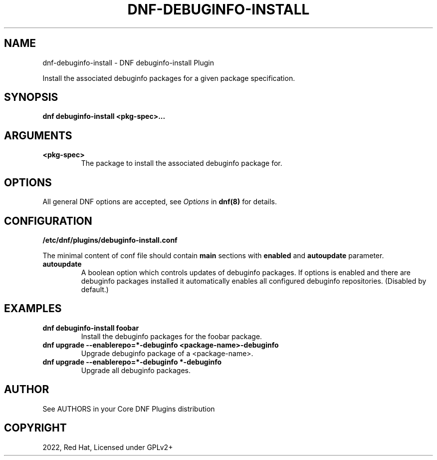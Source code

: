 .\" Man page generated from reStructuredText.
.
.
.nr rst2man-indent-level 0
.
.de1 rstReportMargin
\\$1 \\n[an-margin]
level \\n[rst2man-indent-level]
level margin: \\n[rst2man-indent\\n[rst2man-indent-level]]
-
\\n[rst2man-indent0]
\\n[rst2man-indent1]
\\n[rst2man-indent2]
..
.de1 INDENT
.\" .rstReportMargin pre:
. RS \\$1
. nr rst2man-indent\\n[rst2man-indent-level] \\n[an-margin]
. nr rst2man-indent-level +1
.\" .rstReportMargin post:
..
.de UNINDENT
. RE
.\" indent \\n[an-margin]
.\" old: \\n[rst2man-indent\\n[rst2man-indent-level]]
.nr rst2man-indent-level -1
.\" new: \\n[rst2man-indent\\n[rst2man-indent-level]]
.in \\n[rst2man-indent\\n[rst2man-indent-level]]u
..
.TH "DNF-DEBUGINFO-INSTALL" "8" "May 27, 2022" "4.2.1" "dnf-plugins-core"
.SH NAME
dnf-debuginfo-install \- DNF debuginfo-install Plugin
.sp
Install the associated debuginfo packages for a given package specification.
.SH SYNOPSIS
.sp
\fBdnf debuginfo\-install <pkg\-spec>...\fP
.SH ARGUMENTS
.INDENT 0.0
.TP
.B \fB<pkg\-spec>\fP
The package to install the associated debuginfo package for.
.UNINDENT
.SH OPTIONS
.sp
All general DNF options are accepted, see \fIOptions\fP in \fBdnf(8)\fP for details.
.SH CONFIGURATION
.sp
\fB/etc/dnf/plugins/debuginfo\-install.conf\fP
.sp
The minimal content of conf file should contain \fBmain\fP sections with \fBenabled\fP and
\fBautoupdate\fP parameter.
.INDENT 0.0
.TP
.B \fBautoupdate\fP
A boolean option which controls updates of debuginfo packages. If options is enabled
and there are debuginfo packages installed it automatically enables all configured
debuginfo repositories.
(Disabled by default.)
.UNINDENT
.SH EXAMPLES
.INDENT 0.0
.TP
.B \fBdnf debuginfo\-install foobar\fP
Install the debuginfo packages for the foobar package.
.TP
.B \fBdnf upgrade \-\-enablerepo=*\-debuginfo <package\-name>\-debuginfo\fP
Upgrade debuginfo package of a <package\-name>.
.TP
.B \fBdnf upgrade \-\-enablerepo=*\-debuginfo "*\-debuginfo"\fP
Upgrade all debuginfo packages.
.UNINDENT
.SH AUTHOR
See AUTHORS in your Core DNF Plugins distribution
.SH COPYRIGHT
2022, Red Hat, Licensed under GPLv2+
.\" Generated by docutils manpage writer.
.
